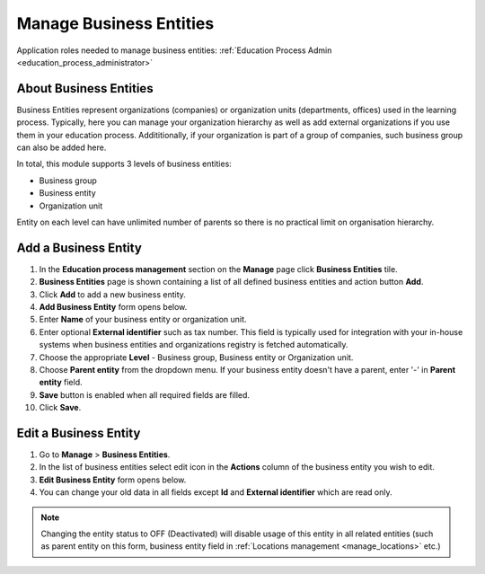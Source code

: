 .. _business_entities:

Manage Business Entities
========================

Application roles needed to manage business entities: :ref:`Education Process Admin <education_process_administrator>`

.. _about_business_entities:

About Business Entities
^^^^^^^^^^^^^^^^^^^^^^^^^^^

Business Entities represent organizations (companies) or organization units (departments, offices) used in the learning process. Typically, here you can manage your organization hierarchy as well as add external organizations if you use them in your education process. Addititionally, if your organization is part of a group of companies, such business group can also be added here. 

In total, this module supports 3 levels of business entities: 

* Business group
* Business entity
* Organization unit

Entity on each level can have unlimited number of parents so there is no practical limit on organisation hierarchy.  

Add a Business Entity
^^^^^^^^^^^^^^^^^^^^^^^^^^^
#. In the **Education process management** section on the **Manage** page click **Business Entities** tile.
#. **Business Entities** page is shown containing a list of all defined business entities and action button **Add**.
#. Click **Add** to add a new business entity.
#. **Add Business Entity** form opens below.
#. Enter **Name** of your business entity or organization unit. 
#. Enter optional **External identifier** such as tax number. This field is typically used for integration with your in-house systems when business entities and organizations registry is fetched automatically. 
#. Choose the appropriate **Level** - Business group, Business entity or Organization unit.
#. Choose **Parent entity** from the dropdown menu. If your business entity doesn't have a parent, enter '-' in **Parent entity** field.
#. **Save** button is enabled when all required fields are filled.
#. Click **Save**.

Edit a Business Entity
^^^^^^^^^^^^^^^^^^^^^^^^^^^
#. Go to **Manage** > **Business Entities**.
#. In the list of business entities select edit icon in the **Actions** column of the business entity you wish to edit.
#. **Edit Business Entity** form opens below. 
#. You can change your old data in all fields except **Id** and **External identifier** which are read only.

.. note:: Changing the entity status to OFF (Deactivated) will disable usage of this  entity in all related entities (such as parent entity on this form, business entity field in :ref:`Locations management <manage_locations>` etc.)
